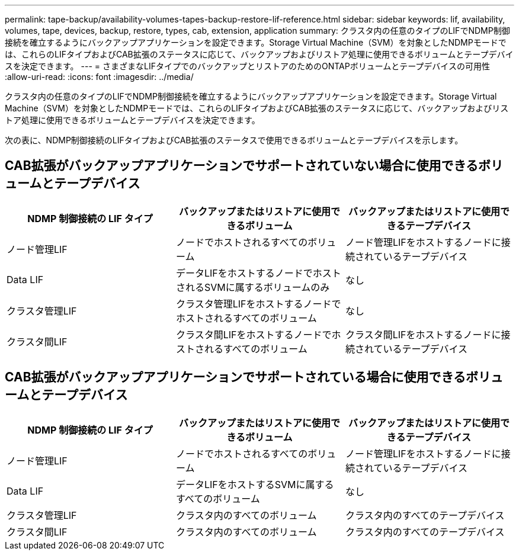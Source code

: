 ---
permalink: tape-backup/availability-volumes-tapes-backup-restore-lif-reference.html 
sidebar: sidebar 
keywords: lif, availability, volumes, tape, devices, backup, restore, types, cab, extension, application 
summary: クラスタ内の任意のタイプのLIFでNDMP制御接続を確立するようにバックアップアプリケーションを設定できます。Storage Virtual Machine（SVM）を対象としたNDMPモードでは、これらのLIFタイプおよびCAB拡張のステータスに応じて、バックアップおよびリストア処理に使用できるボリュームとテープデバイスを決定できます。 
---
= さまざまなLIFタイプでのバックアップとリストアのためのONTAPボリュームとテープデバイスの可用性
:allow-uri-read: 
:icons: font
:imagesdir: ../media/


[role="lead"]
クラスタ内の任意のタイプのLIFでNDMP制御接続を確立するようにバックアップアプリケーションを設定できます。Storage Virtual Machine（SVM）を対象としたNDMPモードでは、これらのLIFタイプおよびCAB拡張のステータスに応じて、バックアップおよびリストア処理に使用できるボリュームとテープデバイスを決定できます。

次の表に、NDMP制御接続のLIFタイプおよびCAB拡張のステータスで使用できるボリュームとテープデバイスを示します。



== CAB拡張がバックアップアプリケーションでサポートされていない場合に使用できるボリュームとテープデバイス

|===
| NDMP 制御接続の LIF タイプ | バックアップまたはリストアに使用できるボリューム | バックアップまたはリストアに使用できるテープデバイス 


 a| 
ノード管理LIF
 a| 
ノードでホストされるすべてのボリューム
 a| 
ノード管理LIFをホストするノードに接続されているテープデバイス



 a| 
Data LIF
 a| 
データLIFをホストするノードでホストされるSVMに属するボリュームのみ
 a| 
なし



 a| 
クラスタ管理LIF
 a| 
クラスタ管理LIFをホストするノードでホストされるすべてのボリューム
 a| 
なし



 a| 
クラスタ間LIF
 a| 
クラスタ間LIFをホストするノードでホストされるすべてのボリューム
 a| 
クラスタ間LIFをホストするノードに接続されているテープデバイス

|===


== CAB拡張がバックアップアプリケーションでサポートされている場合に使用できるボリュームとテープデバイス

|===
| NDMP 制御接続の LIF タイプ | バックアップまたはリストアに使用できるボリューム | バックアップまたはリストアに使用できるテープデバイス 


 a| 
ノード管理LIF
 a| 
ノードでホストされるすべてのボリューム
 a| 
ノード管理LIFをホストするノードに接続されているテープデバイス



 a| 
Data LIF
 a| 
データLIFをホストするSVMに属するすべてのボリューム
 a| 
なし



 a| 
クラスタ管理LIF
 a| 
クラスタ内のすべてのボリューム
 a| 
クラスタ内のすべてのテープデバイス



 a| 
クラスタ間LIF
 a| 
クラスタ内のすべてのボリューム
 a| 
クラスタ内のすべてのテープデバイス

|===